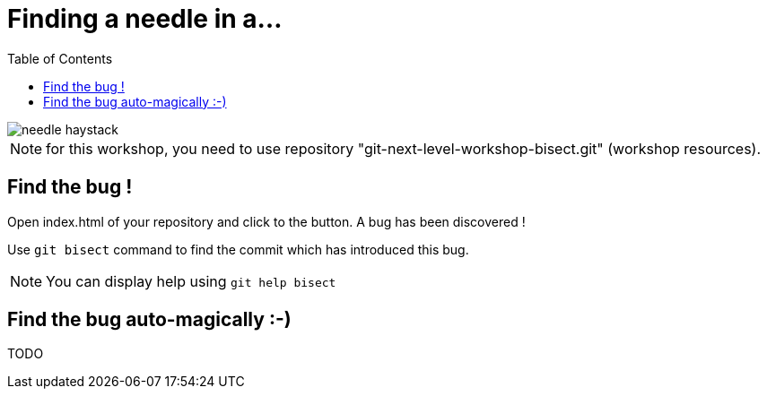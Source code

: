 = Finding a needle in a...
:toc: right

image::../resources/needle-haystack.png[]

NOTE: for this workshop, you need to use repository "git-next-level-workshop-bisect.git" (workshop resources).

== Find the bug !

Open index.html of your repository and click to the button. A bug has been discovered !

Use `git bisect` command to find the commit which has introduced this bug. 

NOTE: You can display help using `git help bisect`


== Find the bug auto-magically :-)

TODO
